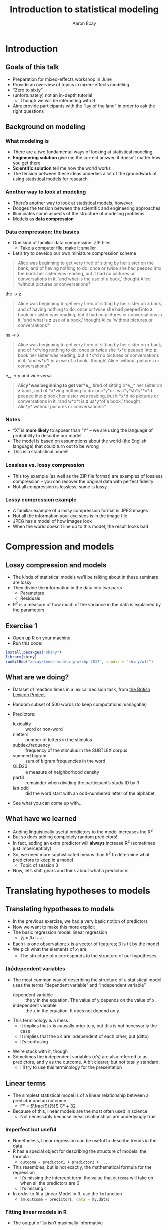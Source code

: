 #+title: Introduction to statistical modeling
#+author: Aaron Ecay

#+property: header-args:R :session *stats-wkshp* :eval never-export

#+reveal_theme: black
#+reveal_trans: default

#+options: title:nil reveal_history:t num:nil toc:nil

* prelim                                                           :noexport:
#+begin_src emacs-lisp
  (setq org-reveal-root "https://aecay.github.io/leeds-modeling-workshop/revealjs/"
        ;org-reveal-hlevel 2
        )

  (defun awe-ox-reveal-fragment (element val)
    (org-element-put-property element :attr_reveal `(":frag" ,val)))

  (defun awe-ox-reveal-fragment-lists (tree _backend _info)
    (org-element-map tree 'plain-list
      (lambda (l)
        (let* ((len (length (org-element-contents l)))
               (s (concat "(" (apply #'concat (cl-loop for i from 1 to len collect "t ")) ")")))
          (awe-ox-reveal-fragment l s))))
    (org-reveal-filter-parse-tree tree _backend _info))

  ;;; TODO: executes in the wrong order
  (setq org-export-filter-parse-tree-functions
        '(awe-ox-reveal-fragment-lists))
#+end_src

* Introduction
** Goals of this talk

- Preparation for mixed-effects workshop in June
- Provide an overview of topics in mixed-effects modeling
- “Zero to sixty”
- (unfortunately) not an in-depth tutorial
  - Though we will be interacting with R
- Aim: provide participants with the “lay of the land” in order to ask the right questions

** Background on modeling
*** What modeling is

- There are a two fundamental ways of looking at statistical modeling
- *Engineering solution* give me the correct answer, it doesnʼt matter how you get there
- *Scientific solution* tell me how the world works
- The tension between these ideas underlies a lot of the groundwork of using statistical models for research

*** Another way to look at modeling

- Thereʼs another way to look at statistical models, however
- Dodges the tension between the scientific and engineering approaches
- Illuminates some aspects of the structure of modeling problems
- Models as *data compression*

*** Data compression: the basics

- One kind of familiar data compression: ZIP files
  - Take a computer file, make it smaller
- Letʼs try to develop our own miniature compression scheme

#+attr_html: :style font-size:20%
#+begin_quote
Alice was beginning to get very tired of sitting by her sister on the bank, and of having nothing to do: once or twice she had peeped into the book her sister was reading, but it had no pictures or conversations in it, ‘and what is the use of a book,’ thought Alice ‘without pictures or conversations?’
#+end_quote

#+reveal: split

the \to z

#+attr_html: :style font-size:30%
#+begin_quote
Alice was beginning to get very tired of sitting by her sister on *z* bank, and of having nothing to do: once or twice she had peeped into *z* book her sister was reading, but it had no pictures or conversations in it, ‘and what is *z* use of a book,’ thought Alice ‘without pictures or conversations?’
#+end_quote

#+reveal: split

ha \to x

#+attr_html: :style font-size:30%
#+begin_quote
Alice was beginning to get very tired of sitting by her sister on *z* bank, and of *x*\nothing{}ving nothing to do: once or twice she *x*\nothing{}d peeped into *z* book her sister was reading, but it *x*\nothing{}d no pictures or conversations in it, ‘and w\nothing{}*x*\nothing{}t is *z* use of a book,’ thought Alice ‘without pictures or conversations?’
#+end_quote

#+reveal: split

e␣ \to y and vice versa

#+attr_html: :style font-size:30%
#+begin_quote
Alic\nothing{}*y*\nothing{}was beginning to get ver\nothing{}*e␣* tired of sitting b\nothing{}*e␣* her sister on *z* bank, and of *x*\nothing{}ving nothing to do: onc\nothing{}*y*\nothing{}or twic\nothing{}*y*\nothing{}sh\nothing{}*y*\nothing{}*x*\nothing{}d peeped into *z* book her sister was reading, but it *x*\nothing{}d no pictures or conversations in it, ‘and w\nothing{}*x*\nothing{}t is *z* us\nothing{}*y*\nothing{}of a book,’ thought Alic\nothing{}*y*\nothing{}‘without pictures or conversations?’
#+end_quote

*** Notes

- “X” is *more likely* to appear than “Y” – we are using the language of probability to describe our model
- The model is based on assumptions about the world (the English language) that could turn out to be wrong
- This is a staatistical model!

*** Lossless vs. lossy compression

- This toy example (as well as the ZIP file format) are examples of lossless compression – you can recover the original data with perfect fidelity
- Not all compression is lossless; some is lossy

*** Lossy compression example

- A familiar example of a lossy compression format is JPEG images
- Not all the information your eye sees is in the image file
- JPEG has a model of how images look
- When the world doesnʼt line up to this model, the result looks bad

#+reveal: split

[[file:hot-air-balloon.jpg]]

* Compression and models
** Lossy compression and models

- The kinds of statistical models weʼll be talking about in these seminars are lossy
- They divide the information in the data into two parts
  - Parameters
  - Residuals
- R^2 is a measure of how much of the variance in the data is explained by the parameters

** Exercise 1

- Open up R on your machine
- Run this code:

#+begin_src R :eval no
install.pacakges("shiny")
library(shiny)
runGitHub("aecay/leeds-modeling-wkshp-2017", subdir = "shiny/w1/")
#+end_src

** What are we doing?

- Dataset of reaction times in a lexical decision task, from [[https://www.ncbi.nlm.nih.gov/pmc/articles/PMC3278621/][the British Lexicon Project]].
- Random subset of 500 words (to keep computations managable)
- Predictors:
  #+attr_html: :style font-size:30%
  - lexicality :: word or non-word
  - nletters :: number of letters in the stimulus
  - subtlex.frequency :: frequency of the stimulus in the SUBTLEX corpus
  - summed.bigram :: sum of bigram frequencies in the word
  - OLD20 :: a measure of neighborhood density
  - part3 :: remainder when dividing the participantʼs study ID by 3
  - lett.odd :: did the word start with an odd-numbered letter of the alphabet
- See what you can come up with...

** What have we learned

- Adding linguistically useful predictors to the model increases the R^2
- But so does adding completely random predictors!
- In fact, adding an extra predictor will *always* increase R^2 (sometimes just imperceptibly)
- So, we need more sophisticated means than R^2 to determine what predictors to keep in a model
  - Topic of session 3
- Now, letʼs shift gears and think about what a predictor is

* Translating hypotheses to models
** Translating hypotheses to models

- In the previous exercise, we had a very basic notion of predictors
- Now we want to make this more explicit
- The basic regression model: linear regression
  - $\hat{y}_i = \beta x_i + \epsilon_i$
- Each i is one observation; x is a vector of features; \beta is fit by the model
- We pick what the elements of $x_i$ are
  - The structure of x corresponds to the structure of our hypotheses

*** (In)dependent variables

- The most common way of describing the structure of a statistical model uses the terms “dependent variable” and “independent variable”
  - dependent variable :: the y in the equation.  The value of y depends on the value of x.
  - independent variable :: the x in the equation.  It does not depend on y.

#+reveal: split

- This terminology is a mess
  - It implies that x is causally prior to y, but this is not necessarily the case
  - It implies that the xʼs are independent of each other, but (ditto)
  - Itʼs confusing

#+reveal: split

- Weʼre stuck with it, though
- Sometimes the independent variables (xʼs) are also referred to as predictors, and y as the outcome.
  A bit clearer, but not totally standard.
  - Iʼll try to use this terminology for the presentation

** Linear terms

- The simplest statistical model is of a linear relationship between a predictor and an outcome
  - F° = $\frac{9}{5}$ C° + 32
- Because of this, linear models are the most often used in science
  - Not necessarily because linear relationships are underlyingly true

#+reveal: split

[[file:extrapolating.png]]

*** Imperfect but useful

- Nonetheless, linear regression can be useful to describe trends in the data
- R has a special object for describing the structure of models: the formula
  - ~outcome ~ predictor1 + predictor2 + ...~
- This resembles, but is not exactly, the mathematical formula for the regression
  - Itʼs missing the intercept term: the value that ~outcome~ will take on when all the predictors are 0
  - Itʼs missing \epsilon
- In order to fit a Linear Model in R, use the ~lm~ function
  - src_R{lm(outcome ~ predictors, data = my.data)}

*** Fitting linear models in R

- The output of ~lm~ isnʼt maximally informative

#+begin_src R :exports both :results output
lm(rt ~ nletters, data = dat)
#+end_src

#+RESULTS:
:
: Call:
: lm(formula = rt ~ nletters, data = dat)
:
: Coefficients:
: (Intercept)     nletters
:      567.10        10.48

*** A better way

- So we ask for the summary of the linear model
  - (Counterintuitively, the summary is longer and more informative than the model itself)
  - Lots of objects in R can be summarized, not only models

#+begin_src R :exports both :results output
summary(lm(rt ~ nletters, data = dat))
#+end_src

#+attr_html: :style font-size:30%
#+RESULTS:
#+begin_example

Call:
lm(formula = rt ~ nletters, data = dat)

Residuals:
    Min      1Q  Median      3Q     Max
-414.94 -132.50  -52.48   73.06 1706.50

Coefficients:
            Estimate Std. Error t value Pr(>|t|)
(Intercept) 567.1043     6.5274   86.88   <2e-16 ***
nletters     10.4799     0.9756   10.74   <2e-16 ***
---
Signif. codes:  0 ‘***’ 0.001 ‘**’ 0.01 ‘*’ 0.05 ‘.’ 0.1 ‘ ’ 1

Residual standard error: 202.5 on 16952 degrees of freedom
  (3412 observations deleted due to missingness)
Multiple R-squared:  0.00676,	Adjusted R-squared:  0.006702
F-statistic: 115.4 on 1 and 16952 DF,  p-value: < 2.2e-16
#+end_example

*** Trying it ourselves

- Try to fit a model that has both ~nletters~ and ~summed.bigram~ as predictors
- What do you notice?

*** P-values

- There are two types of p-values in the model output
- The first: associated with each predictor
  - A statistical test: does the model fit better with this predictor or without it?
- The second: associated with the model
  - Does this model fit better than no model at all
  - Unless you are doing something really silly, this will always be very small

#+reveal: split

- Experiment with adding and subtracting predictors in Exercise 2
  - What do you notice about the p-values?
    Is it possible to give one single “true” p-value for each predictor?

** Nonlinear terms

- The popularity of linear regression raises the question: what about cases where the linearity assumption doesnʼt hold?
- Weʼll consider two cases:
  - Non-numeric predictors
  - Curvilinear relationships

*** Nonnumeric predictors

- What if we are trying to predict reaction time by lexicality?
- 575 + 10 * (is not a word) = ???
- What happens if we try this in the interactive model?
- One value is the default, the other is assigned a predictor
- What happens with a ternary value like ~part3~?
- Is this the only way to do it?

*** Curvilinear predictors

- Itʼs also possible for a predictor to have a curvilinear relationship with an outcome

  #+name: sickle-cell
  #+header: :width 4 :height 3
  #+begin_src R :results value graphics :file-ext svg :exports results
    sc <- data.frame(x = c(0,1,2), y = c(1,2,0))

    ggplot(sc, aes(x = x, y = y)) +
    geom_line() +
    xlab("Copies of sickle-cell gene") +
    ylab("Health")
  #+end_src

  #+name: fig:sickle-cell
  #+results: sickle-cell
  [[file:sickle-cell.svg]]

- This doesnʼt come up in our example dataset, but it is worth keeping in mind

** Interaction terms
*** Interaction terms

- A single predictor might have different effects in different contexts
- An example from our dataset: lexicality and bigram frequency

#+name: interaction1
#+header: :width 6 :height 4
#+begin_src R :results value graphics :file-ext svg :exports results
  ggplot(dat, aes(x = summed.bigram, y = rt, color = lexicality)) +
  geom_point(alpha = 0.1) +
  geom_smooth(method = "lm", se = FALSE)
#+end_src

#+attr_reveal: :frag t
#+name: fig:interaction1
#+results: interaction1
[[file:interaction1.svg]]

*************** TODO fix visibility                                :noexport:
The fragment class is applied to the object tag, not the div class=figure element.
*************** END


#+reveal: split

#+name: interaction2
#+header: :width 6 :height 4
#+begin_src R :results value graphics :file-ext svg :exports results
  ggplot(dat, aes(x = summed.bigram, y = rt, color = lexicality)) +
  geom_smooth(method = "lm", se = FALSE)
#+end_src

#+RESULTS: interaction2
[[file:interaction2.svg]]

*** Whats going on here?

- (NB this is not an attempt to actually explain this phenomenon)
- Maybe: there is a difference in what speakers do for words and non-words
- For words:
  #+attr_html: :style font-size:50%
  - Look the word up by meaning
  - “Hash table” algorithm
  - Takes ~constant time
- For non-words:
  #+attr_html: :style font-size:50%
  - Search through all the words you know to make sure itʼs not there
  - “List search” algorithm
  - Takes time proportional to the wordʼs length

*** Illustration

- The most bigram-frequent non-word in the data is “trainstessed”
  #+attr_html: :style font-size:50%
  - It looks very word-like
  - It contains meaningful morphemes (train, -ed)
  - Itʼs long (12 letters, 3 syllables)
  - It takes a (relatively) long time to satisfy ourselves that this is not in fact a word
- Compare “gix”, one of the most bigram-infrequent words in the sample
  - We can rapidly be sure itʼs not a word
- (Aside: bigram frequency should probably be normalized by length)

*** Modeling

- Whatever the underlying reasons, we want our model to take this property of the data into account
- If we ignore it, we will just fit one effect for summed bigram frequency

  #+name: interaction3
  #+header: :width 6 :height 4
  #+begin_src R :results value graphics :file-ext svg :exports results
    ggplot(dat, aes(x = summed.bigram, y = rt)) +
    geom_smooth(aes(color = lexicality), method = "lm", se = FALSE) +
    geom_smooth(method = "lm", se = FALSE, color = "black", linetype = "dashed")
  #+end_src

  #+RESULTS: interaction3
   [[file:interaction3.svg]]

*** Interactions in R

- In order to fit an interaction term in R, we use the multiplication notation: ~predictor1*predictor2~
- This is shorthand for three predictors:
  - ~predictor1~
  - ~predictor2~
  - the two predictors multiplied together (notated ~predictor1:predictor2~)
- Look at Exercise 3, which is the same as Exercise 2 with the choice added for an interaction term
  - Can you demonstrate that the ~*~ notation adds the predictors I said it should?  That is, that you can simply write ~summed.bigram*lexicality~, not ~summed.bigram*lexicality + summed.bigram + lexicality~?
  - What happens to the p-values when you add the interaction term?

** Nonlinear outputs

*** Non-numeric outputs

- What if your output isnʼt numeric?
- Forced choice judgment task, corpus data (ing vs. inʼ)
- One possible answer: predict the “chance” of one outcome or the other
  - If prediction is > 0.5 guess “yes”, else “no”
- This basically works

*** The logistic curve

- But not with a linear model

#+name: logistic
#+header: :width 4 :height 4
#+begin_src R :results value graphics :file-ext svg :exports results
  logistic <- data.frame(x = seq(-4,4,length.out=200))
  logistic$y <- plogis(logistic$x)
  ggplot(logistic, aes(x = x, y = y)) + geom_line()
#+end_src

#+name: fig:logistic
#+results: logistic
[[file:logistic.svg]]

** Non-linear outputs

- What if the relationship between the input and the output is not linear?
- If I give my tomatoes 1 gallon of water, they grow a foot
  - 100 gallons \to 100 feet?
- The solution is transforming the data
  - Square, square root, logarithm...
  - Sometimes you know what to use, sometimes you try to figure it out from the data
- More on this topic coming up right now...

* Checking assumptions

** Assumptions of linear models

- Letʼs get back to our data compression example for a moment
- Which is more compressed?

#+begin_center
#+attr_html: :style font-size:30%
: 6 6 6 6 5 4 2 6 6 3 1 4 5 1 2 2 1 2 3 6 4 6 4 6 2 1
: 2 6 2 2 6 1 6 1 6 3 6 6 2 2 2 4 3 5 5 3 5 2 3 4 4 6
: 2 4 4 4 6 4 2 1 5 4 4 3 2 5 5 3 1 2 1 4 1 3 6 4 5 3
#+end_center

|     1 |     2 |     3 |     4 |     5 |     6 |
| 16.6% | 16.6% | 16.6% | 16.6% | 16.6% | 16.6% |

** Compression gone awry

#+attr_html: :width 30%
[[file:snakesladders.jpg]]

- 2 5 vs. 5 2

** Residuals and compression

- Residuals in a model are a long list of random numbers
  - They look like rolls of a die
- They compress much better if order doesnʼt matter
- Important assumption of linear models: /homoskedastic residuals/
  - “same variance”

** Plotting to check homoskedasticity

- Homoskedasticity can be checked on a fitted-residual plot

#+name: fitted-resid
#+header: :width 6 :height 3
#+begin_src R :results value graphics :file-ext svg :exports results
  mod <- lm(rt ~ nletters + subtlex.frequency + summed.bigram * lexicality + OLD20 + lett.odd + part3, data = dat)
  ggplot(data.frame(x = fitted(mod), y = resid(mod)), aes(x = x, y = y)) +
  geom_point(alpha = 0.1) +
  geom_smooth(se=FALSE) +
  xlab("Fitted") + ylab("Residual")
#+end_src

#+name: fig:fitted-resid
#+results: fitted-resid
[[file:fitted-resid.svg]]

#+reveal: split

#+name: fitted-resid-ln
#+header: :width 6 :height 3
#+begin_src R :results value graphics :file-ext svg :exports results
  mod <- lm(log(rt) ~ nletters + subtlex.frequency + summed.bigram * lexicality + OLD20 + lett.odd + part3, data = dat)
  ggplot(data.frame(x = fitted(mod), y = resid(mod)), aes(x = x, y = y)) +
  geom_point(alpha = 0.1) +
  geom_smooth(se=FALSE) +
  xlab("Fitted") + ylab("Residual")
#+end_src

#+RESULTS: fitted-resid-ln
[[file:fitted-resid-ln.svg]]

* Homoskedasticity and mixed effects models

** The problem

- We can never, ever assume that residuals are homoskedastic in linguistics
  - Speakers
  - Words
- We need to tell the model about this, or it will be misled
- The answer: mixed-effects models

** Towards a solution

- Predictors in a model “control” for sources of variability
- One idea: letʼs just add another predictor to the model for subject, to “control” subject level-variability
  - ~outcome ~ predictor1 + predictor2 + subject~
- Whatʼs wrong with this idea?
  - It introduces lots of parameters to the model
  - It allows subjects to vary too much
- This second one Iʼll call “parameter identification”
  - Is an effect due to (e.g.) gender, or is it because Peter, Paul, and Mary are just different people?

** Mixed-effects models

- Intuition: most subjects are like the average subject
- This sounds trivial, but itʼs not
  - Compare: most treatments are like the average treatment
  - ...placebo, caffeine, alcohol, Adderall, chloroform
- Add a predictor to the model per subject, but constrain it to follow a normal distribution

** Benefits of mixed effects models

- Solves the many-parameters problem: we only need 2 (mean, variance) regardless of how many subjects we have
- Solves the parameter identification problem: only a certain amount of variance can be attributed to subject effect; the rest should be allocated to other predictors (or \epsilon{})

** Mixed effects models: the terminological swamp

- Unfortunately, statisticians/practitioners donʼt have good, consistent vocab for talking about these models
- Fixed/random effects
- Mixed-effects
- Hierarchical models
- Because of this, one of the easiest ways to communicate about these models is through code

** Mixed effect models in R

- The usual formula syntax is extended to represent mixed-effects models
  - Technical note: Iʼm using the widespread ~lme4~ syntax in this talk

#+begin_center
~outcome ~ predictors + (1 | subject)~
#+end_center

** Experimenting with mixed effects models

- Switch over to exercise 5
- What you see: a comparison of the coefficients in a mixed and non-mixed model, plus the summary of the mixed model
- Focus on the latter: whatʼs different?
  - Scaling of predictors
  - Random effect estimates
  - Where are the p-values?
- Now look at the coefficient comparisons: how does mixed-effects-ness affect the results?

** Results of mixed-effect models

- It looks like mixed effects models havenʼt been very revolutionary here
- We might have expected this
  - Balanced design
  - Many participants
  - Many stimuli
  - Itʼs not a bad thing!
- Where are mixed-effects models more useful?
  - Unbalanced designs
  - Corpus work
  - Clamping down on potentially spurious effects
  - Conceptually better model

** Wrapping up

- Today
  - Introduction to modeling issues
  - Motivation of mixed-effects modeling
- Next time
  - How to get p-values back (or more accurately, how to compare models and evaluate the contribution of predictors)
  - More details on constructing mixed-effects models to fit research scenarios
